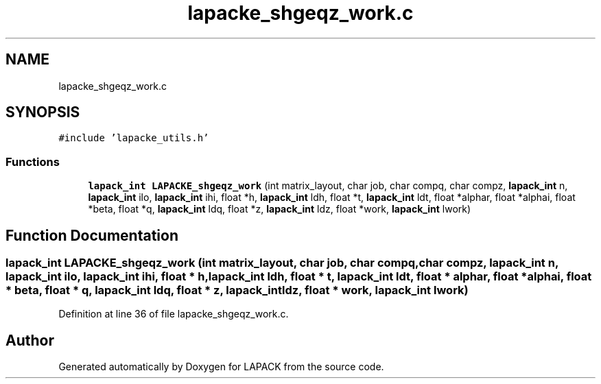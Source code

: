 .TH "lapacke_shgeqz_work.c" 3 "Tue Nov 14 2017" "Version 3.8.0" "LAPACK" \" -*- nroff -*-
.ad l
.nh
.SH NAME
lapacke_shgeqz_work.c
.SH SYNOPSIS
.br
.PP
\fC#include 'lapacke_utils\&.h'\fP
.br

.SS "Functions"

.in +1c
.ti -1c
.RI "\fBlapack_int\fP \fBLAPACKE_shgeqz_work\fP (int matrix_layout, char job, char compq, char compz, \fBlapack_int\fP n, \fBlapack_int\fP ilo, \fBlapack_int\fP ihi, float *h, \fBlapack_int\fP ldh, float *t, \fBlapack_int\fP ldt, float *alphar, float *alphai, float *beta, float *q, \fBlapack_int\fP ldq, float *z, \fBlapack_int\fP ldz, float *work, \fBlapack_int\fP lwork)"
.br
.in -1c
.SH "Function Documentation"
.PP 
.SS "\fBlapack_int\fP LAPACKE_shgeqz_work (int matrix_layout, char job, char compq, char compz, \fBlapack_int\fP n, \fBlapack_int\fP ilo, \fBlapack_int\fP ihi, float * h, \fBlapack_int\fP ldh, float * t, \fBlapack_int\fP ldt, float * alphar, float * alphai, float * beta, float * q, \fBlapack_int\fP ldq, float * z, \fBlapack_int\fP ldz, float * work, \fBlapack_int\fP lwork)"

.PP
Definition at line 36 of file lapacke_shgeqz_work\&.c\&.
.SH "Author"
.PP 
Generated automatically by Doxygen for LAPACK from the source code\&.
